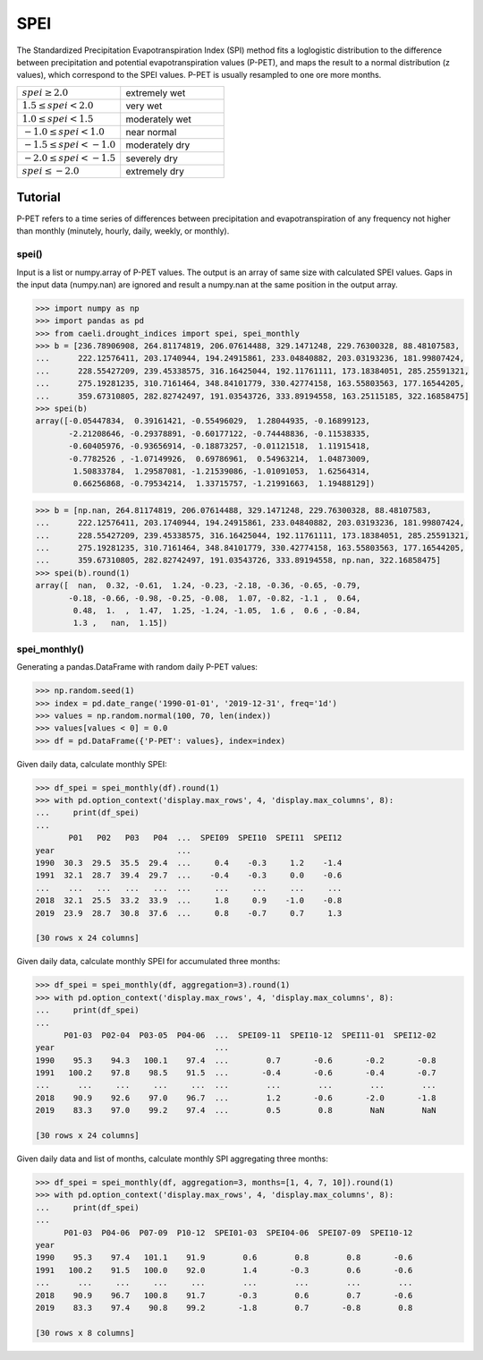 SPEI
====

The Standardized Precipitation Evapotranspiration Index (SPI) method fits a loglogistic distribution to
the difference between precipitation and potential evapotranspiration values (P-PET), and maps the result
to a normal distribution (z values), which correspond to the SPEI values. P-PET is usually resampled to one ore
more months.

.. list-table::
   :widths: 50 50

   * - :math:`spei \geq 2.0`
     - extremely wet
   * - :math:`1.5 \leq spei < 2.0`
     - very wet
   * - :math:`1.0 \leq spei < 1.5`
     - moderately wet
   * - :math:`-1.0 \leq spei < 1.0`
     - near normal
   * - :math:`-1.5 \leq spei < -1.0`
     - moderately dry
   * - :math:`-2.0 \leq spei < -1.5`
     - severely  dry
   * - :math:`spei \leq  -2.0`
     - extremely dry


Tutorial
________

P-PET refers to a time series of differences between precipitation and evapotranspiration of any frequency not higher
than monthly (minutely, hourly, daily, weekly, or monthly).

spei()
++++++

Input is a list or numpy.array of P-PET values. The output is an array of same size with calculated SPEI values.
Gaps in the input data (numpy.nan) are ignored and result a numpy.nan at the same position in the output array.

.. code-block::

    >>> import numpy as np
    >>> import pandas as pd
    >>> from caeli.drought_indices import spei, spei_monthly
    >>> b = [236.78906908, 264.81174819, 206.07614488, 329.1471248, 229.76300328, 88.48107583,
    ...      222.12576411, 203.1740944, 194.24915861, 233.04840882, 203.03193236, 181.99807424,
    ...      228.55427209, 239.45338575, 316.16425044, 192.11761111, 173.18384051, 285.25591321,
    ...      275.19281235, 310.7161464, 348.84101779, 330.42774158, 163.55803563, 177.16544205,
    ...      359.67310805, 282.82742497, 191.03543726, 333.89194558, 163.25115185, 322.16858475]
    >>> spei(b)
    array([-0.05447834,  0.39161421, -0.55496029,  1.28044935, -0.16899123,
           -2.21208646, -0.29378891, -0.60177122, -0.74448836, -0.11538335,
           -0.60405976, -0.93656914, -0.18873257, -0.01121518,  1.11915418,
           -0.7782526 , -1.07149926,  0.69786961,  0.54963214,  1.04873009,
            1.50833784,  1.29587081, -1.21539086, -1.01091053,  1.62564314,
            0.66256868, -0.79534214,  1.33715757, -1.21991663,  1.19488129])

.. code-block::

    >>> b = [np.nan, 264.81174819, 206.07614488, 329.1471248, 229.76300328, 88.48107583,
    ...      222.12576411, 203.1740944, 194.24915861, 233.04840882, 203.03193236, 181.99807424,
    ...      228.55427209, 239.45338575, 316.16425044, 192.11761111, 173.18384051, 285.25591321,
    ...      275.19281235, 310.7161464, 348.84101779, 330.42774158, 163.55803563, 177.16544205,
    ...      359.67310805, 282.82742497, 191.03543726, 333.89194558, np.nan, 322.16858475]
    >>> spei(b).round(1)
    array([  nan,  0.32, -0.61,  1.24, -0.23, -2.18, -0.36, -0.65, -0.79,
           -0.18, -0.66, -0.98, -0.25, -0.08,  1.07, -0.82, -1.1 ,  0.64,
            0.48,  1.  ,  1.47,  1.25, -1.24, -1.05,  1.6 ,  0.6 , -0.84,
            1.3 ,   nan,  1.15])



spei_monthly()
++++++++++++++

Generating a pandas.DataFrame with random daily P-PET values:

.. code-block::

    >>> np.random.seed(1)
    >>> index = pd.date_range('1990-01-01', '2019-12-31', freq='1d')
    >>> values = np.random.normal(100, 70, len(index))
    >>> values[values < 0] = 0.0
    >>> df = pd.DataFrame({'P-PET': values}, index=index)


Given daily data, calculate monthly SPEI:

.. code-block::

    >>> df_spei = spei_monthly(df).round(1)
    >>> with pd.option_context('display.max_rows', 4, 'display.max_columns', 8):
    ...     print(df_spei)
    ... 
           P01   P02   P03   P04  ...  SPEI09  SPEI10  SPEI11  SPEI12
    year                          ...                                
    1990  30.3  29.5  35.5  29.4  ...     0.4    -0.3     1.2    -1.4
    1991  32.1  28.7  39.4  29.7  ...    -0.4    -0.3     0.0    -0.6
    ...    ...   ...   ...   ...  ...     ...     ...     ...     ...
    2018  32.1  25.5  33.2  33.9  ...     1.8     0.9    -1.0    -0.8
    2019  23.9  28.7  30.8  37.6  ...     0.8    -0.7     0.7     1.3
    
    [30 rows x 24 columns]


Given daily data, calculate monthly SPEI for accumulated three months:

.. code-block::

    >>> df_spei = spei_monthly(df, aggregation=3).round(1)
    >>> with pd.option_context('display.max_rows', 4, 'display.max_columns', 8):
    ...     print(df_spei)
    ...
          P01-03  P02-04  P03-05  P04-06  ...  SPEI09-11  SPEI10-12  SPEI11-01  SPEI12-02
    year                                  ...
    1990    95.3    94.3   100.1    97.4  ...        0.7       -0.6       -0.2       -0.8
    1991   100.2    97.8    98.5    91.5  ...       -0.4       -0.6       -0.4       -0.7
    ...      ...     ...     ...     ...  ...        ...        ...        ...        ...
    2018    90.9    92.6    97.0    96.7  ...        1.2       -0.6       -2.0       -1.8
    2019    83.3    97.0    99.2    97.4  ...        0.5        0.8        NaN        NaN

    [30 rows x 24 columns]

Given daily data and list of months, calculate monthly SPI aggregating three months:

.. code-block::

    >>> df_spei = spei_monthly(df, aggregation=3, months=[1, 4, 7, 10]).round(1)
    >>> with pd.option_context('display.max_rows', 4, 'display.max_columns', 8):
    ...     print(df_spei)
    ...
          P01-03  P04-06  P07-09  P10-12  SPEI01-03  SPEI04-06  SPEI07-09  SPEI10-12
    year
    1990    95.3    97.4   101.1    91.9        0.6        0.8        0.8       -0.6
    1991   100.2    91.5   100.0    92.0        1.4       -0.3        0.6       -0.6
    ...      ...     ...     ...     ...        ...        ...        ...        ...
    2018    90.9    96.7   100.8    91.7       -0.3        0.6        0.7       -0.6
    2019    83.3    97.4    90.8    99.2       -1.8        0.7       -0.8        0.8

    [30 rows x 8 columns]
